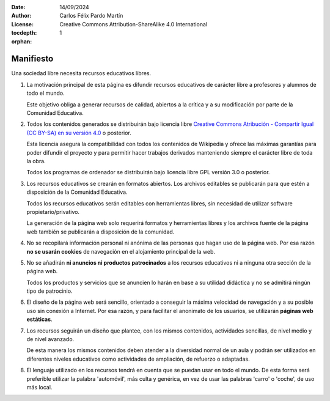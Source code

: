 ﻿:Date: 14/09/2024
:Author: Carlos Félix Pardo Martín
:License: Creative Commons Attribution-ShareAlike 4.0 International
:tocdepth: 1
:orphan:


.. _manifiesto:

Manifiesto
==========

Una sociedad libre necesita recursos educativos libres.


1. La motivación principal de esta página es difundir recursos
   educativos de carácter libre a profesores y alumnos de todo
   el mundo.
   
   Este objetivo obliga a generar recursos de calidad,
   abiertos a la crítica y a su modificación por parte de la
   Comunidad Educativa.


#. Todos los contenidos generados se distribuirán bajo licencia libre 
   `Creative Commons Atribución - Compartir Igual (CC BY-SA) 
   en su versión 4.0 
   <https://creativecommons.org/licenses/by-sa/4.0/deed.es>`__
   o posterior.
   
   Esta licencia asegura la compatibilidad con todos los contenidos
   de Wikipedia y ofrece las máximas garantías para poder difundir 
   el proyecto y para permitir hacer trabajos derivados manteniendo
   siempre el carácter libre de toda la obra.
  
   Todos los programas de ordenador se distribuirán bajo licencia
   libre GPL versión 3.0 o posterior.
  

#. Los recursos educativos se crearán en formatos abiertos. 
   Los archivos editables se publicarán para que estén a disposición 
   de la Comunidad Educativa.
   
   Todos los recursos educativos serán editables con herramientas libres,
   sin necesidad de utilizar software propietario/privativo.
   
   La generación de la página web solo requerirá formatos y herramientas
   libres y los archivos fuente de la página web también se publicarán a
   disposición de la comunidad.


#. No se recopilará información personal ni anónima de las personas
   que hagan uso de la página web.
   Por esa razón **no se usarán cookies** de navegación en el alojamiento
   principal de la web.


#. No se añadirán **ni anuncios ni productos patrocinados** a los
   recursos educativos ni a ninguna otra sección de la página web.
   
   Todos los productos y servicios que se anuncien lo harán en base a
   su utilidad didáctica y no se admitirá ningún tipo de patrocinio.


#. El diseño de la página web será sencillo, orientado a conseguir la
   máxima velocidad de navegación y a su posible uso sin conexión a
   Internet.
   Por esa razón, y para facilitar el anonimato de los usuarios, se
   utilizarán **páginas web estáticas**.


#. Los recursos seguirán un diseño que plantee, con los mismos
   contenidos, actividades sencillas, de nivel medio y de nivel avanzado.
   
   De esta manera los mismos contenidos deben atender a la diversidad
   normal de un aula y podrán ser utilizados en diferentes niveles
   educativos como actividades de ampliación, de refuerzo o adaptadas.   


#. El lenguaje utilizado en los recursos tendrá en cuenta que se puedan
   usar en todo el mundo. De esta forma será preferible utilizar la 
   palabra 'automóvil', más culta y genérica, en vez de usar las palabras
   'carro' o 'coche', de uso más local.


.. --------------------------------------------------------------------

   Prólogo
   
      Vivimos en un mundo donde el conocimiento tiene el poder de
      transformar vidas, de abrir puertas y de construir futuros. Sin
      embargo, demasiados estudiantes y profesores se enfrentan a una
      realidad en la que acceder a recursos educativos es un lujo que
      no todos pueden permitirse. Nos encontramos en un momento
      crucial, en el que la educación no puede seguir siendo limitada
      por altos costos, licencias restrictivas y barreras que frenan la
      creatividad y la colaboración.

      Creemos que la educación debe ser un derecho, no un privilegio.
      Un espacio donde todos los estudiantes, sin importar su origen o
      situación, puedan aprender, crecer y crear libremente. Un espacio
      donde los profesores tengan el poder de innovar y adaptar su
      enseñanza a las necesidades únicas de sus alumnos. Este
      manifiesto es un llamado a un futuro más justo, donde el
      conocimiento no esté encadenado por licencias privativas, sino
      que sea libre, compartido y accesible para todos.


   1. Educación accesible para todos los estudiantes y profesores

      La educación secundaria debe garantizar el acceso gratuito y
      universal a los recursos educativos. Los contenidos libres
      eliminan las barreras económicas, especialmente en áreas como
      la tecnología, donde los libros y recursos web pueden ser
      costosos. Estos materiales permiten que tanto estudiantes como
      docentes tengan las mismas oportunidades de aprender y enseñar.

   2. Libertad de aprender, enseñar y crear
      
      Los contenidos educativos bajo licencia libre, como Creative
      Commons BY-SA 4.0 y GPL 3.0 para programas, ofrecen la
      posibilidad de modificar, reeditar y crear trabajos derivados.
      Esta flexibilidad es crucial para adaptar los materiales a las
      necesidades locales y a los contextos específicos de los 
      estudiantes de secundaria, fomentando un aprendizaje 
      personalizado y más significativo.

   3. Colaboración abierta y construcción colectiva
      
      La educación es un esfuerzo colectivo. Los contenidos 
      educativos libres permiten que docentes y estudiantes de 
      todo el mundo colaboren y mejoren los recursos disponibles.
      Esta posibilidad de reeditar, mejorar y compartir recursos
      asegura que el conocimiento esté siempre en constante evolución
      y mejora, impulsado por la comunidad educativa global.

   4. Adaptación local y creatividad educativa
      
      Con recursos libres, los docentes de secundaria pueden adaptar
      los materiales de acuerdo a las necesidades locales, culturales
      y lingüísticas de sus estudiantes. Este enfoque flexible no
      solo aumenta la relevancia del contenido, sino que también
      promueve la creatividad y la innovación en el aula, ya que los
      profesores pueden experimentar con nuevas metodologías.

   5. Licencias libres que promueven la reutilización y mejora
      
      El uso de licencias como Creative Commons BY-SA 4.0 y GPL 3.0
      asegura que los recursos sean siempre reutilizables y
      modificables. Los estudiantes y profesores no solo son usuarios
      pasivos de los recursos, sino también creadores activos que
      pueden contribuir a mejorar los contenidos, garantizando que
      se adapten a nuevas realidades y desafíos.

   6. Reducción de los costos educativos en tecnología
      
      Uno de los principales obstáculos en la enseñanza de tecnología
      es el elevado costo de los recursos educativos tradicionales,
      que están sujetos a licencias privativas. Los contenidos 
      educativos libres reducen drásticamente estos costos al ofrecer 
      acceso gratuito a materiales que pueden modificarse y compartirse,
      rompiendo las restricciones impuestas por los derechos de autor
      convencionales.

   7. Hacia una educación más justa y equitativa
      
      Al apostar por recursos libres, la educación secundaria se
      convierte en un espacio más equitativo, donde todos los
      estudiantes pueden acceder a materiales de calidad sin 
      limitaciones económicas. Este enfoque contribuye a una sociedad
      más justa, donde el conocimiento es compartido y accesible para
      todos, sin restricciones ni barreras.